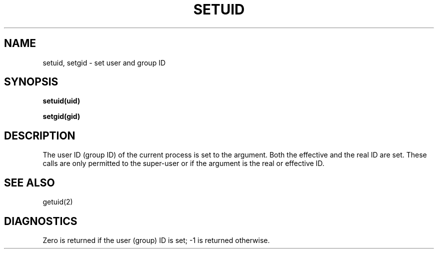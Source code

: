 .ig
	@(#)setuid.2	1.2	6/30/83
	@(#)Copyright (C) 1983 by National Semiconductor Corp.
..
.TH SETUID 2 
.SH NAME
setuid, setgid \- set user and group ID
.SH SYNOPSIS
.B setuid(uid)
.PP
.B setgid(gid)
.SH DESCRIPTION
The user ID (group ID) of the current process is set to
the argument.
Both the effective and the real ID are set.
These calls are only permitted to the super-user
or if the argument is the real or effective ID.
.SH "SEE ALSO"
getuid(2)
.SH DIAGNOSTICS
Zero is returned if the user (group) ID is set;
\-1 is returned otherwise.
